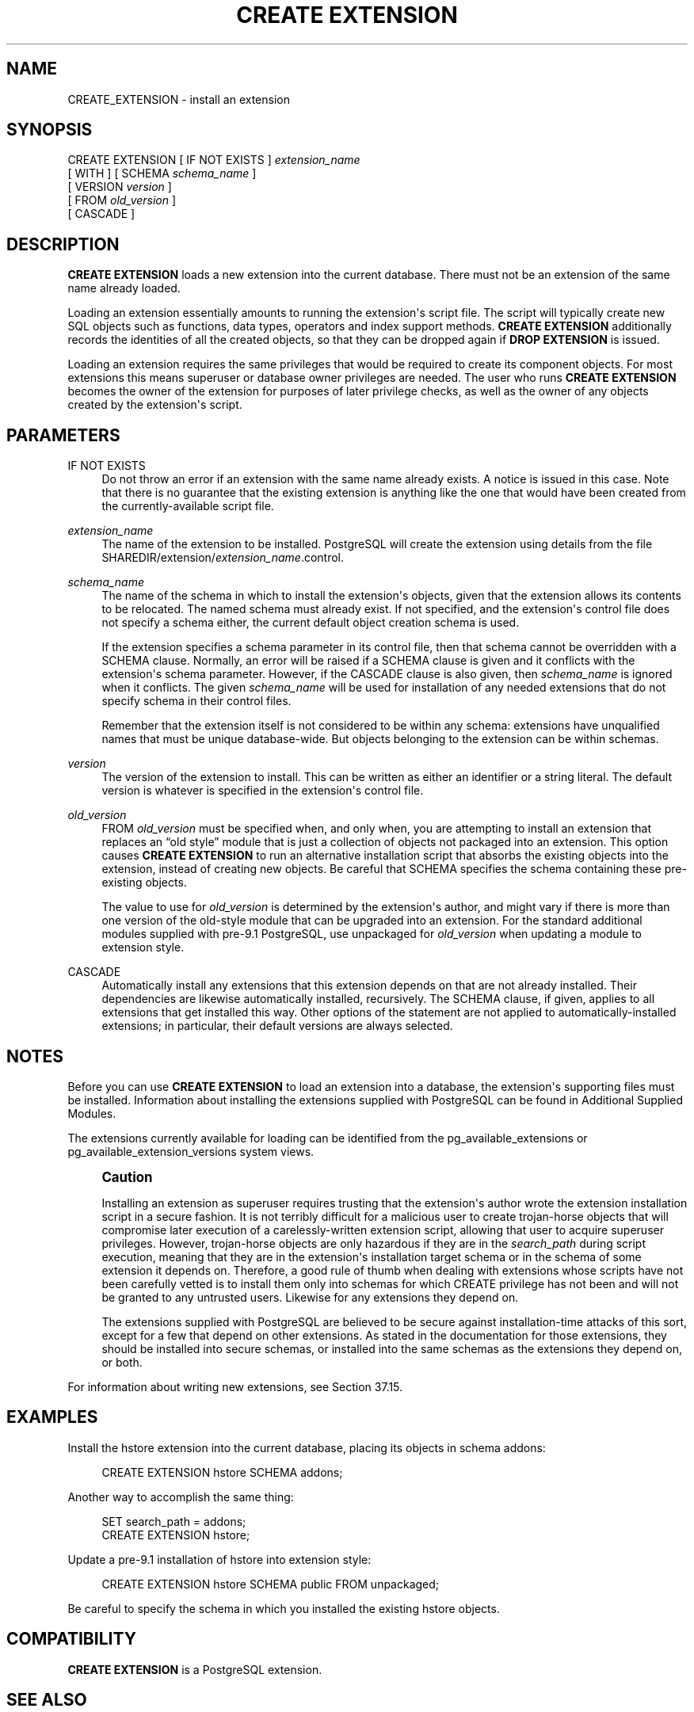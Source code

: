 '\" t
.\"     Title: CREATE EXTENSION
.\"    Author: The PostgreSQL Global Development Group
.\" Generator: DocBook XSL Stylesheets v1.79.1 <http://docbook.sf.net/>
.\"      Date: 2021
.\"    Manual: PostgreSQL 10.16 Documentation
.\"    Source: PostgreSQL 10.16
.\"  Language: English
.\"
.TH "CREATE EXTENSION" "7" "2021" "PostgreSQL 10.16" "PostgreSQL 10.16 Documentation"
.\" -----------------------------------------------------------------
.\" * Define some portability stuff
.\" -----------------------------------------------------------------
.\" ~~~~~~~~~~~~~~~~~~~~~~~~~~~~~~~~~~~~~~~~~~~~~~~~~~~~~~~~~~~~~~~~~
.\" http://bugs.debian.org/507673
.\" http://lists.gnu.org/archive/html/groff/2009-02/msg00013.html
.\" ~~~~~~~~~~~~~~~~~~~~~~~~~~~~~~~~~~~~~~~~~~~~~~~~~~~~~~~~~~~~~~~~~
.ie \n(.g .ds Aq \(aq
.el       .ds Aq '
.\" -----------------------------------------------------------------
.\" * set default formatting
.\" -----------------------------------------------------------------
.\" disable hyphenation
.nh
.\" disable justification (adjust text to left margin only)
.ad l
.\" -----------------------------------------------------------------
.\" * MAIN CONTENT STARTS HERE *
.\" -----------------------------------------------------------------
.SH "NAME"
CREATE_EXTENSION \- install an extension
.SH "SYNOPSIS"
.sp
.nf
CREATE EXTENSION [ IF NOT EXISTS ] \fIextension_name\fR
    [ WITH ] [ SCHEMA \fIschema_name\fR ]
             [ VERSION \fIversion\fR ]
             [ FROM \fIold_version\fR ]
             [ CASCADE ]
.fi
.SH "DESCRIPTION"
.PP
\fBCREATE EXTENSION\fR
loads a new extension into the current database\&. There must not be an extension of the same name already loaded\&.
.PP
Loading an extension essentially amounts to running the extension\*(Aqs script file\&. The script will typically create new
SQL
objects such as functions, data types, operators and index support methods\&.
\fBCREATE EXTENSION\fR
additionally records the identities of all the created objects, so that they can be dropped again if
\fBDROP EXTENSION\fR
is issued\&.
.PP
Loading an extension requires the same privileges that would be required to create its component objects\&. For most extensions this means superuser or database owner privileges are needed\&. The user who runs
\fBCREATE EXTENSION\fR
becomes the owner of the extension for purposes of later privilege checks, as well as the owner of any objects created by the extension\*(Aqs script\&.
.SH "PARAMETERS"
.PP
IF NOT EXISTS
.RS 4
Do not throw an error if an extension with the same name already exists\&. A notice is issued in this case\&. Note that there is no guarantee that the existing extension is anything like the one that would have been created from the currently\-available script file\&.
.RE
.PP
\fIextension_name\fR
.RS 4
The name of the extension to be installed\&.
PostgreSQL
will create the extension using details from the file
SHAREDIR/extension/\fIextension_name\fR\&.control\&.
.RE
.PP
\fIschema_name\fR
.RS 4
The name of the schema in which to install the extension\*(Aqs objects, given that the extension allows its contents to be relocated\&. The named schema must already exist\&. If not specified, and the extension\*(Aqs control file does not specify a schema either, the current default object creation schema is used\&.
.sp
If the extension specifies a
schema
parameter in its control file, then that schema cannot be overridden with a
SCHEMA
clause\&. Normally, an error will be raised if a
SCHEMA
clause is given and it conflicts with the extension\*(Aqs
schema
parameter\&. However, if the
CASCADE
clause is also given, then
\fIschema_name\fR
is ignored when it conflicts\&. The given
\fIschema_name\fR
will be used for installation of any needed extensions that do not specify
schema
in their control files\&.
.sp
Remember that the extension itself is not considered to be within any schema: extensions have unqualified names that must be unique database\-wide\&. But objects belonging to the extension can be within schemas\&.
.RE
.PP
\fIversion\fR
.RS 4
The version of the extension to install\&. This can be written as either an identifier or a string literal\&. The default version is whatever is specified in the extension\*(Aqs control file\&.
.RE
.PP
\fIold_version\fR
.RS 4
FROM
\fIold_version\fR
must be specified when, and only when, you are attempting to install an extension that replaces an
\(lqold style\(rq
module that is just a collection of objects not packaged into an extension\&. This option causes
\fBCREATE EXTENSION\fR
to run an alternative installation script that absorbs the existing objects into the extension, instead of creating new objects\&. Be careful that
SCHEMA
specifies the schema containing these pre\-existing objects\&.
.sp
The value to use for
\fIold_version\fR
is determined by the extension\*(Aqs author, and might vary if there is more than one version of the old\-style module that can be upgraded into an extension\&. For the standard additional modules supplied with pre\-9\&.1
PostgreSQL, use
unpackaged
for
\fIold_version\fR
when updating a module to extension style\&.
.RE
.PP
CASCADE
.RS 4
Automatically install any extensions that this extension depends on that are not already installed\&. Their dependencies are likewise automatically installed, recursively\&. The
SCHEMA
clause, if given, applies to all extensions that get installed this way\&. Other options of the statement are not applied to automatically\-installed extensions; in particular, their default versions are always selected\&.
.RE
.SH "NOTES"
.PP
Before you can use
\fBCREATE EXTENSION\fR
to load an extension into a database, the extension\*(Aqs supporting files must be installed\&. Information about installing the extensions supplied with
PostgreSQL
can be found in
Additional Supplied Modules\&.
.PP
The extensions currently available for loading can be identified from the
pg_available_extensions
or
pg_available_extension_versions
system views\&.
.if n \{\
.sp
.\}
.RS 4
.it 1 an-trap
.nr an-no-space-flag 1
.nr an-break-flag 1
.br
.ps +1
\fBCaution\fR
.ps -1
.br
.PP
Installing an extension as superuser requires trusting that the extension\*(Aqs author wrote the extension installation script in a secure fashion\&. It is not terribly difficult for a malicious user to create trojan\-horse objects that will compromise later execution of a carelessly\-written extension script, allowing that user to acquire superuser privileges\&. However, trojan\-horse objects are only hazardous if they are in the
\fIsearch_path\fR
during script execution, meaning that they are in the extension\*(Aqs installation target schema or in the schema of some extension it depends on\&. Therefore, a good rule of thumb when dealing with extensions whose scripts have not been carefully vetted is to install them only into schemas for which CREATE privilege has not been and will not be granted to any untrusted users\&. Likewise for any extensions they depend on\&.
.PP
The extensions supplied with
PostgreSQL
are believed to be secure against installation\-time attacks of this sort, except for a few that depend on other extensions\&. As stated in the documentation for those extensions, they should be installed into secure schemas, or installed into the same schemas as the extensions they depend on, or both\&.
.sp .5v
.RE
.PP
For information about writing new extensions, see
Section\ \&37.15\&.
.SH "EXAMPLES"
.PP
Install the
hstore
extension into the current database, placing its objects in schema
addons:
.sp
.if n \{\
.RS 4
.\}
.nf
CREATE EXTENSION hstore SCHEMA addons;
.fi
.if n \{\
.RE
.\}
.sp
Another way to accomplish the same thing:
.sp
.if n \{\
.RS 4
.\}
.nf
SET search_path = addons;
CREATE EXTENSION hstore;
.fi
.if n \{\
.RE
.\}
.PP
Update a pre\-9\&.1 installation of
hstore
into extension style:
.sp
.if n \{\
.RS 4
.\}
.nf
CREATE EXTENSION hstore SCHEMA public FROM unpackaged;
.fi
.if n \{\
.RE
.\}
.sp
Be careful to specify the schema in which you installed the existing
hstore
objects\&.
.SH "COMPATIBILITY"
.PP
\fBCREATE EXTENSION\fR
is a
PostgreSQL
extension\&.
.SH "SEE ALSO"
ALTER EXTENSION (\fBALTER_EXTENSION\fR(7)), DROP EXTENSION (\fBDROP_EXTENSION\fR(7))
